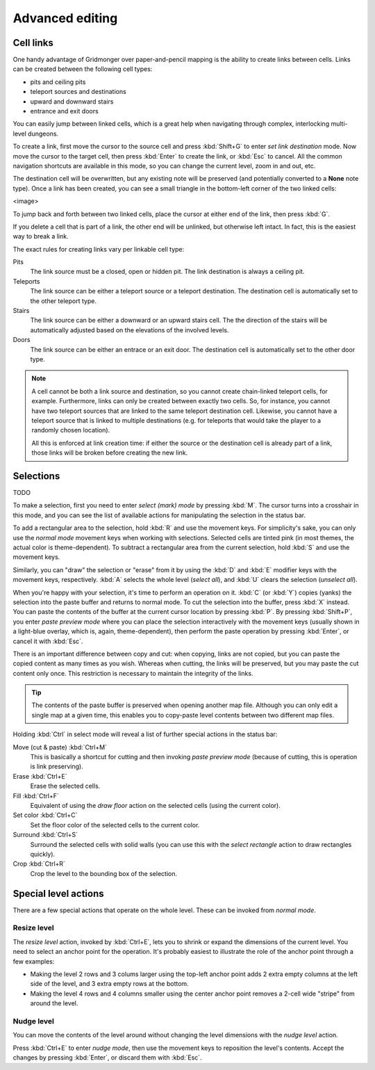 ****************
Advanced editing
****************

Cell links
==========

One handy advantage of Gridmonger over paper-and-pencil mapping is the ability
to create links between cells. Links can be created between the following cell
types:

- pits and ceiling pits
- teleport sources and destinations
- upward and downward stairs
- entrance and exit doors

You can easily jump between linked cells, which is a great help when
navigating through complex, interlocking multi-level dungeons.

To create a link, first move the cursor to the source cell and press
:kbd:`Shift+G` to enter *set link destination* mode. Now move the cursor to
the target cell, then press :kbd:`Enter` to create the link, or :kbd:`Esc` to
cancel. All the common navigation shortcuts are available in this mode, so you
can change the current level, zoom in and out, etc.

The destination cell will be overwritten, but any existing note will be
preserved (and potentially converted to a **None** note type).  Once a link
has been created, you can see a small triangle in the bottom-left corner of
the two linked cells:

<image>

To jump back and forth between two linked cells, place the cursor at either
end of the link, then press :kbd:`G`.

If you delete a cell that is part of a link, the other end will be unlinked,
but otherwise left intact. In fact, this is the easiest way to break a link.

The exact rules for creating links vary per linkable cell type:

Pits
    The link source must be a closed, open or hidden pit. The link destination
    is always a ceiling pit.

Teleports
    The link source can be either a teleport source or a teleport destination.
    The destination cell is automatically set to the other teleport type.

Stairs
    The link source can be either a downward or an upward stairs cell. The the
    direction of the stairs will be automatically adjusted based on the
    elevations of the involved levels.

Doors
    The link source can be either an entrace or an exit door.  The destination
    cell is automatically set to the other door type.


.. note::

    A cell cannot be both a link source and destination, so you cannot create
    chain-linked teleport cells, for example.  Furthermore, links can only be
    created between exactly two cells. So, for instance, you cannot have two
    teleport sources that are linked to the same teleport destination cell.
    Likewise, you cannot have a teleport source that is linked to multiple
    destinations (e.g. for teleports that would take the player to a randomly
    chosen location).

    All this is enforced at link creation time: if either the source or the
    destination cell is already part of a link, those links will be broken
    before creating the new link.


Selections
==========

TODO

To make a selection, first you need to enter *select (mark) mode* by pressing
:kbd:`M`. The cursor turns into a crosshair in this mode, and you can see the
list of available actions for manipulating the selection in the status bar.

To add a rectangular area to the selection, hold :kbd:`R` and use the movement
keys. For simplicity's sake, you can only use the *normal mode* movement keys
when working with selections. Selected cells are tinted pink (in most themes,
the actual color is theme-dependent).  To subtract a rectangular area from the
current selection, hold :kbd:`S` and use the movement keys.

Similarly, you can "draw" the selection or "erase" from it by using the
:kbd:`D` and :kbd:`E` modifier keys with the movement keys, respectively.
:kbd:`A` selects the whole level (*select all*), and :kbd:`U` clears the
selection (*unselect all*).

When you're happy with your selection, it's time to perform an operation on
it. :kbd:`C` (or :kbd:`Y`) copies (yanks) the selection into the paste buffer
and returns to normal mode. To cut the selection into the buffer, press
:kbd:`X` instead.  You can paste the contents of the buffer at the current
cursor location by pressing :kbd:`P`. By pressing :kbd:`Shift+P`, you enter
*paste preview mode* where you can place the selection interactively with the
movement keys (usually shown in a light-blue overlay, which is, again,
theme-dependent), then perform the paste operation by pressing :kbd:`Enter`,
or cancel it with :kbd:`Esc`.


There is an important difference between copy and cut: when copying, links are
not copied, but you can paste the copied content as many times as you wish.
Whereas when cutting, the links will be preserved, but you may paste the cut
content only once. This restriction is necessary to maintain the integrity of
the links.

.. tip::

  The contents of the paste buffer is preserved when opening another map file.
  Although you can only edit a single map at a given time, this enables you to
  copy-paste level contents between two different map files.


Holding :kbd:`Ctrl` in select mode will reveal a list of further special
actions in the status bar:

Move (cut & paste) :kbd:`Ctrl+M`
    This is basically a shortcut for cutting and then invoking *paste preview
    mode* (because of cutting, this is operation is link preserving).

Erase :kbd:`Ctrl+E`
    Erase the selected cells.

Fill :kbd:`Ctrl+F`
    Equivalent of using the `draw floor` action on the selected cells (using
    the current color).

Set color :kbd:`Ctrl+C`
    Set the floor color of the selected cells to the current color.

Surround :kbd:`Ctrl+S`
    Surround the selected cells with solid walls (you can use this with the
    *select rectangle* action to draw rectangles quickly).

Crop :kbd:`Ctrl+R`
    Crop the level to the bounding box of the selection.



Special level actions
=====================

There are a few special actions that operate on the whole level. These can be
invoked from *normal mode*.

Resize level
------------

The *resize level* action, invoked by :kbd:`Ctrl+E`, lets you to shrink or
expand the dimensions of the current level. You need to select an anchor point
for the operation. It's probably easiest to illustrate the role of the anchor
point through a few examples:

- Making the level 2 rows and 3 colums larger using the top-left anchor point
  adds 2 extra empty columns at the left side of the level, and 3 extra
  empty rows at the bottom.

- Making the level 4 rows and 4 columns smaller using the center anchor
  point removes a 2-cell wide "stripe" from around the level.

.. rst-class:: style6 big

Nudge level
-----------

You can move the contents of the level around without changing the level
dimensions with the *nudge level* action.

Press :kbd:`Ctrl+E` to enter *nudge mode*, then use the movement keys to
reposition the level's contents. Accept the changes by pressing :kbd:`Enter`, or
discard them with :kbd:`Esc`.

